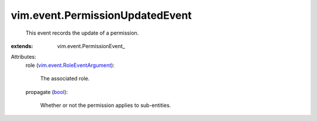 
vim.event.PermissionUpdatedEvent
================================
  This event records the update of a permission.
:extends: vim.event.PermissionEvent_

Attributes:
    role (`vim.event.RoleEventArgument <vim/event/RoleEventArgument.rst>`_):

       The associated role.
    propagate (`bool <https://docs.python.org/2/library/stdtypes.html>`_):

       Whether or not the permission applies to sub-entities.
